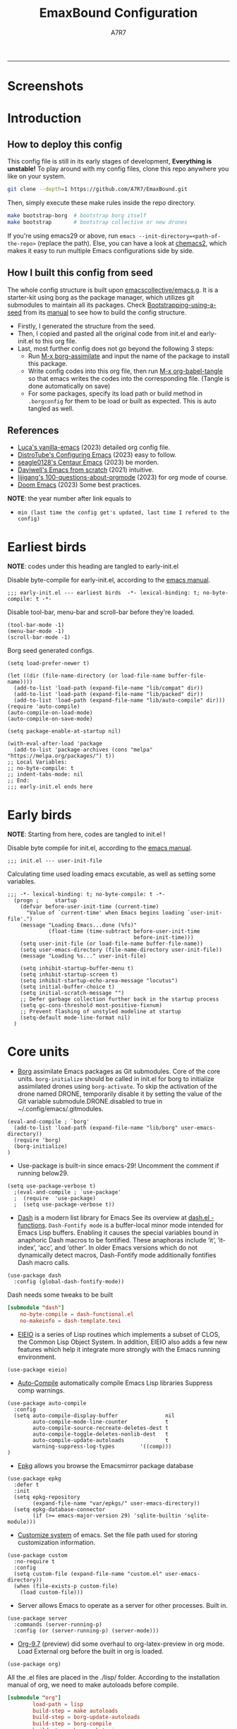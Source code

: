 :DOC-CONFIG:
# Tangle by default to init.el, which is the most common case
#+PROPERTY: header-args:elisp :tangle init.el :language elisp
#+PROPERTY: header-args:emacs-lisp :tangle init.el :language elisp
#+PROPERTY: header-args:toml :tangle .borgconfig :language toml
#+PROPERTY: header-args:mkdirp yes :comments no
#+STARTUP: fold
#+OPTIONS: toc:2
#+auto_tangle: t
:END:

#+TITLE: EmaxBound Configuration
#+AUTHOR: A7R7

#+HTML:<img alt="EmaxBound" src="assets/EmacsBound.svg" width="100%"> 
  -----
#+HTML:<a href="https://www.gnu.org/software/emacs/"><img alt="GNU Emacs" src="https://img.shields.io/badge/emacs-29.1-8A2BF2?logo=gnuemacs&logoColor=white"/></a>
#+HTML:<a href="https://github.com/emacscollective/borg"><img alt="Package Manager" src="https://img.shields.io/badge/package_manager-borg-green"/></a>
#+HTML:<a href="https://en.wikipedia.org/wiki/Linux"><img alt="Linux" src="https://img.shields.io/badge/linux-FCC624?logo=linux&logoColor=black"/></a>

* Screenshots
#+HTML:<img alt="Dashboard" src="assets/dashboard.png" width="100%">
#+HTML:<img alt="Org Mode" src="assets/org_mode.png" width="80%">
* Introduction
** How to deploy this config

This config file is still in its early stages of development, *Everything is unstable!*
To play around with my config files, clone this repo anywhere you like on your system.
#+begin_src bash
git clone --depth=1 https://github.com/A7R7/EmaxBound.git
#+end_src

Then, simply execute these make rules inside the repo directory.
#+begin_src bash
make bootstrap-borg  # bootstrap borg itself
make bootstrap       # bootstrap collective or new drones
#+end_src

If you're using emacs29 or above, run ~emacs --init-directory=<path-of-the-repo>~ (replace the path).
Else, you can have a look at [[https://github.com/plexus/chemacs2][chemacs2]], which makes it easy to run multiple Emacs configurations side by side.

** How I built this config from seed

The whole config structure is built upon [[https://github.com/emacscollective/emacs.g][emacscollective/emacs.g]].
It is a starter-kit using borg as the package manager, which utilizes git submodules to maintain all its packages.
Check [[https://emacsmirror.net/manual/borg/Bootstrapping-using-a-seed.html][Bootstrapping-using-a-seed]] from its [[https://emacsmirror.net/manual/borg/][manual]] to see how to build the config structure.

- Firstly, I generated the structure from the seed.
- Then, I copied and pasted all the original code from init.el and early-init.el to this org file.
- Last, most further config does not go beyond the following 3 steps:
  + Run [[elisp: borg-assimilate][M-x borg-assimilate]] and input the name of the package to install this package.
  + Write config codes into this org file, then run [[elisp:org-babel-tangle][M-x org-babel-tangle]] so that emacs writes the codes into the corresponding file. (Tangle is done automatically on save)
  + For some packages, specify its load path or build method in ~.borgconfig~ for them to be load or built as expected. This is auto tangled as well.

** References
-  [[https://github.com/lccambiaghi/vanilla-emacs][Luca's vanilla-emacs]] (2023) detailed org config file.
-  [[https://gitlab.com/dwt1/configuring-emacs][DistroTube's Configuring Emacs]] (2023) easy to follow.
-  [[https://github.com/seagle0128/.emacs.d][seagle0128's Centaur Emacs]] (2023) be morden.
-  [[https://github.com/daviwil/emacs-from-scratch][Daviwell's Emacs from scratch]] (2021) intuitive.
-  [[https://github.com/lijigang/100-questions-about-orgmode][lijigang's 100-questions-about-orgmode]] (2023) for org mode of course.
-  [[https://github.com/doomemacs/doomemacs][Doom Emacs]] (2023) Some best practices.
*NOTE*: the year number after link equals to
- =min (last time the config get's updated, last time I refered to the config)=
  
* Earliest birds

*NOTE*: codes under this heading are tangled to early-init.el

Disable byte-compile for early-init.el, according to the [[https://www.gnu.org/software/emacs/manual/html_node/emacs/Init-File.html][emacs manual]].
#+begin_src elisp :tangle early-init.el
;;; early-init.el --- earliest birds  -*- lexical-binding: t; no-byte-compile: t -*-
#+end_src

Disable tool-bar, menu-bar and scroll-bar before they're loaded.
#+begin_src elisp :tangle early-init.el
(tool-bar-mode -1)
(menu-bar-mode -1)
(scroll-bar-mode -1)
#+end_src

Borg seed generated configs.
#+begin_src elisp :tangle early-init.el
(setq load-prefer-newer t)

(let ((dir (file-name-directory (or load-file-name buffer-file-name))))
  (add-to-list 'load-path (expand-file-name "lib/compat" dir))
  (add-to-list 'load-path (expand-file-name "lib/packed" dir))
  (add-to-list 'load-path (expand-file-name "lib/auto-compile" dir)))
(require 'auto-compile)
(auto-compile-on-load-mode)
(auto-compile-on-save-mode)

(setq package-enable-at-startup nil)

(with-eval-after-load 'package
  (add-to-list 'package-archives (cons "melpa" "https://melpa.org/packages/") t))
;; Local Variables:
;; no-byte-compile: t
;; indent-tabs-mode: nil
;; End:
;;; early-init.el ends here
#+end_src

* Early birds

*NOTE*: Starting from here, codes are tangled to init.el !

Disable byte compile for init.el, according to the [[https://www.gnu.org/software/emacs/manual/html_node/emacs/Init-File.html][emacs manual]].
#+begin_src elisp
;;; init.el --- user-init-file
#+end_src

Calculating time used loading emacs excutable, as well as setting some variables.
#+begin_src elisp
;;; -*- lexical-binding: t; no-byte-compile: t -*-
  (progn ;     startup
    (defvar before-user-init-time (current-time)
      "Value of `current-time' when Emacs begins loading `user-init-file'.")
    (message "Loading Emacs...done (%fs)"
             (float-time (time-subtract before-user-init-time
                                        before-init-time)))
    (setq user-init-file (or load-file-name buffer-file-name))
    (setq user-emacs-directory (file-name-directory user-init-file))
    (message "Loading %s..." user-init-file)

    (setq inhibit-startup-buffer-menu t)
    (setq inhibit-startup-screen t)
    (setq inhibit-startup-echo-area-message "locutus")
    (setq initial-buffer-choice t)
    (setq initial-scratch-message "")
    ;; Defer garbage collection further back in the startup process
    (setq gc-cons-threshold most-positive-fixnum)
    ;; Prevent flashing of unstyled modeline at startup
    (setq-default mode-line-format nil)
  )
#+end_src

* Core units

 * [[https://github.com/emacscollective/borg][Borg]] assimilate Emacs packages as Git submodules. Core of the core units.
   =borg-initialize= should be called in init.el for borg to initialize assimilated drones using =borg-activate=.
    To skip the activation of the drone named DRONE, temporarily disable it by setting the value of the Git variable submodule.DRONE.disabled to true in ~/.config/emacs/.gitmodules.

#+begin_src elisp
(eval-and-compile ; `borg'
  (add-to-list 'load-path (expand-file-name "lib/borg" user-emacs-directory))
  (require 'borg)
  (borg-initialize)
)
#+end_src

 * Use-package is built-in since emacs-29! Uncomment the comment if running below29.
#+begin_src elisp
(setq use-package-verbose t)
  ;(eval-and-compile ; `use-package'
  ;  (require  'use-package)
  ;  (setq use-package-verbose t))
#+end_src

 * [[https://github.com/magnars/dash.el][Dash]] is a modern list library for Emacs See its overview at [[https://github.com/magnars/dash.el#functions][dash.el - functions]].
    =Dash-Fontify mode= is a buffer-local minor mode intended for Emacs Lisp buffers.  Enabling it causes the special variables bound in anaphoric Dash macros to be fontified.  These anaphoras include ‘it’, ‘it-index’, ‘acc’, and ‘other’.  In older Emacs versions which do not dynamically detect macros, Dash-Fontify mode additionally fontifies Dash macro calls.

#+begin_src elisp
(use-package dash
  :config (global-dash-fontify-mode))
#+end_src

Dash needs some tweaks to be built
#+begin_src toml
[submodule "dash"]
	no-byte-compile = dash-functional.el
	no-makeinfo = dash-template.texi
#+end_src

 * [[https://www.gnu.org/software/emacs][EIEIO]] is a series of Lisp routines which implements a subset of CLOS, the Common Lisp Object System. In addition, EIEIO also adds a few new features which help it integrate more strongly with the Emacs running environment.
#+begin_src elisp
(use-package eieio)
#+end_src

 * [[https://github.com/emacscollective/auto-compile][Auto-Compile]] automatically compile Emacs Lisp libraries
   Suppress comp warnings.
#+begin_src elisp
  (use-package auto-compile
    :config
    (setq auto-compile-display-buffer               nil
          auto-compile-mode-line-counter            t
          auto-compile-source-recreate-deletes-dest t
          auto-compile-toggle-deletes-nonlib-dest   t
          auto-compile-update-autoloads             t 
          warning-suppress-log-types        '((comp)))
  )
#+end_src

 * [[https://github.com/emacscollective/epkg][Epkg]] allows you browse the Emacsmirror package database
#+begin_src elisp
(use-package epkg
  :defer t
  :init
  (setq epkg-repository
        (expand-file-name "var/epkgs/" user-emacs-directory))
  (setq epkg-database-connector
        (if (>= emacs-major-version 29) 'sqlite-builtin 'sqlite-module)))
#+end_src

 * [[https://www.emacswiki.org/emacs/CustomizingAndSaving#Customize][Customize system]] of emacs. Set the file path used for storing customization information.
#+begin_src elisp
(use-package custom
  :no-require t
  :config
  (setq custom-file (expand-file-name "custom.el" user-emacs-directory))
  (when (file-exists-p custom-file)
    (load custom-file)))
#+end_src

 * Server allows Emacs to operate as a server for other processes. Built in.
#+begin_src elisp
(use-package server
  :commands (server-running-p)
  :config (or (server-running-p) (server-mode)))
#+end_src

 * [[https://git.tecosaur.net/tec/org-mode][Org-9.7]] (preview) did some overhaul to org-latex-preview in org mode. Load External org before the built in org is loaded.
#+begin_src elisp
  (use-package org)
#+end_src

All the .el files are placed in the ./lisp/ folder.
According to the installation manual of org, we need to make autoloads before compile.
#+begin_src toml 
  [submodule "org"]
          load-path = lisp
          build-step = make autoloads
          build-step = borg-update-autoloads
          build-step = borg-compile
          build-step = borg-maketexi
          build-step = borg-makeinfo
#+end_src

 * End of early birds, calculate load time.
#+begin_src elisp
(progn ;     startup
  (message "Loading early birds...done (%fs)"
           (float-time (time-subtract (current-time) before-user-init-time))))
#+end_src

* Libraries
** S
[[https://github.com/magnars/s.el][S]] is the long lost Emacs string manipulation library.

** F
[[https://github.com/rejeep/f.el][F]] is a modern API for working with files and directories in Emacs.

** Annalist
[[https://github.com/noctuid/annalist.el][annalist.el]] is a library that can be used to record information and later print that information using org-mode headings and tables. It allows defining different types of things that can be recorded (e.g. keybindings, settings, hooks, and advice) and supports custom filtering, sorting, and formatting. annalist is primarily intended for use in other packages like general and evil-collection, but it can also be used directly in a user’s configuration.
** Shrink path
[[https://github.com/zbelial/shrink-path.el][Shrink path]] is a small utility functions that allow for fish-style trunctated directories in eshell and for example modeline.
#+begin_src elisp
(use-package shrink-path :demand t)
#+end_src

** Emacsql
tweaks to buiild emacsql
#+begin_src toml
  [submodule "emacsql"]
	no-byte-compile = emacsql-pg.el
#+end_src

** Sqlite3
#+begin_src toml
[submodule "sqlite3"]
	build-step = make
#+end_src

* Basic Kbd 

We setup keybinding framworks and basic keybindings at this place. Note that not all keybindings are set here. Some package specific keybinding configs are set under where the package is configed
** Evil
*** Evil mode

[[https://github.com/emacs-evil/evil][Evil mode]] that turns you into an evil.

#+begin_src elisp
  (use-package evil
    :init
      (setq evil-want-integration t) ;; t by default
      (setq evil-want-keybinding nil)
      (setq evil-vsplit-window-right t)
      (setq evil-split-window-below t)
      (setq evil-want-C-u-scroll t)

    :config
      (evil-mode 1)
        ;; Use visual line motions even outside of visual-line-mode buffers
      (evil-global-set-key 'motion "j" 'evil-next-visual-line)
      (evil-global-set-key 'motion "k" 'evil-previous-visual-line)
      (evil-set-initial-state 'messages-buffer-mode 'normal)
      (evil-set-initial-state 'dashboard-mode 'normal)
      (evil-set-undo-system 'undo-redo)
      (evil-define-key 'normal 'foo-mode "e" 'baz)
  )
#+end_src

*** Evil collection

[[https://github.com/emacs-evil/evil-collection][Evil-collection]] automatically configures various Emacs modes with Vi-like keybindings.

#+begin_src elisp
  (use-package evil-collection
    ;; :demand t
    :after evil
    :custom (evil-collection-setup-minibuffer t)
    :config
    ;(setq evil-collection-mode-list '(dashboard dired ibuffer))
    (evil-collection-init))

  (use-package evil-tutor
    :demand t)

  (use-package emacs
    :config (setq ring-bell-function #'ignore)
  )
#+end_src

** Meow
#+begin_src elisp
  (use-package meow
  :defer t
  :custom-face
    (meow-cheatsheet-command ((t (:height 180 :inherit fixed-pitch))))
  :config
    (defun meow-setup ()
      (setq meow-cheatsheet-layout meow-cheatsheet-layout-qwerty)
      (meow-motion-overwrite-define-key
       '("j" . meow-next)
       '("k" . meow-prev)
       '("<escape>" . ignore))
      (meow-leader-define-key
       ;; SPC j/k will run the original command in MOTION state.
       '("j" . "H-j") '("k" . "H-k")
       ;; Use SPC (0-9) for digit arguments.
       '("1" . meow-digit-argument) '("2" . meow-digit-argument) '("3" . meow-digit-argument)
       '("4" . meow-digit-argument) '("5" . meow-digit-argument) '("6" . meow-digit-argument)
       '("7" . meow-digit-argument) '("8" . meow-digit-argument) '("9" . meow-digit-argument)
       '("0" . meow-digit-argument) '("/" . meow-keypad-describe-key) '("?" . meow-cheatsheet))
      (meow-normal-define-key
       '("1" . meow-expand-1) '("2" . meow-expand-2) '("3" . meow-expand-3)
       '("4" . meow-expand-4) '("5" . meow-expand-5) '("6" . meow-expand-6)
       '("7" . meow-expand-7) '("8" . meow-expand-8) '("9" . meow-expand-9)
       '("0" . meow-expand-0)
       '("-" . negative-argument) '(";" . meow-reverse)
       '("," . meow-inner-of-thing) '("." . meow-bounds-of-thing)
       '("[" . meow-beginning-of-thing) '("]" . meow-end-of-thing)
       '("a" . meow-append) '("A" . meow-open-below)
       '("b" . meow-back-word) '("B" . meow-back-symbol)
       '("c" . meow-change) '("d" . meow-delete)
       '("D" . meow-backward-delete)
       '("e" . meow-next-word) '("E" . meow-next-symbol)
       '("f" . meow-find)
       '("g" . meow-cancel-selection) '("G" . meow-grab)
       '("h" . meow-left) '("H" . meow-left-expand)
       '("i" . meow-insert) '("I" . meow-open-above)
       '("j" . meow-next) '("J" . meow-next-expand)
       '("k" . meow-prev) '("K" . meow-prev-expand)
       '("l" . meow-right) '("L" . meow-right-expand)
       '("m" . meow-join)
       '("n" . meow-search)
       '("o" . meow-block) '("O" . meow-to-block)
       '("p" . meow-yank)
       '("q" . meow-quit) '("Q" . meow-goto-line)
       '("r" . meow-replace) '("R" . meow-swap-grab)
       '("s" . meow-kill)
       '("t" . meow-till)
       '("u" . meow-undo) '("U" . meow-undo-in-selection)
       '("v" . meow-visit)
       '("w" . meow-mark-word) '("W" . meow-mark-symbol)
       '("x" . meow-line) '("X" . meow-goto-line)
       '("y" . meow-save) '("Y" . meow-sync-grab)
       '("z" . meow-pop-selection)
       '("'" . repeat) '("<escape>" . ignore)))
        (meow-setup)
  )
#+end_src

** General

[[https://github.com/noctuid/general.el][General]] provides a more convenient method for binding keys in emacs
(for both evil and non-evil users).

*Note*: byte compile init.el will lead to function created by general-create-definer failed to work. See [[Header]].
#+begin_src elisp
  ;; Make ESC quit prompts
  (global-set-key (kbd "<escape>") 'keyboard-escape-quit)

  (use-package general
  :after evil
  :config
    ;; (general-evil-setup)
    ;; set up 'SPC' as the global leader key

    (general-evil-setup t)
    (general-create-definer config/leader
      :states '(normal insert visual emacs)
      :keymaps 'override
      :prefix "SPC" ;; set leader
      :global-prefix "M-SPC") ;; access leader in insert mode

    (config/leader
        "DEL"     '(which-key-undo                 :wk "󰕍 Undo key"))

    (config/leader :infix "b"
        ""        '(nil                            :wk "  Buffer ")
        "DEL"     '(which-key-undo                 :wk "󰕍 Undo key")
        "b"       '(switch-to-buffer               :wk " Switch ")
        "d"       '(kill-this-buffer               :wk "󰅖 Delete ")
        "r"       '(revert-buffer                  :wk "󰑓 Reload ")
        "["       '(previous-buffer                :wk " Prev ")
        "]"       '(next-buffer                    :wk " Next ")
    )
    (config/leader
        "{"       '(centaur-tabs-backward-group    :wk " Prev Group")
        "}"       '(centaur-tabs-forward-group     :wk " Next Group")
        "["       '(centaur-tabs-backward          :wk " Prev Buffer ")
        "]"       '(centaur-tabs-forward           :wk " Next Buffer ")
    )

    (config/leader :infix "TAB"
        ""        '(nil                            :wk " 󰓩 Tab ")
        "DEL"     '(which-key-undo                 :wk "󰕍 Undo key")
        "TAB"     '(tab-new                        :wk "󰝜 Tab New ")
        "d"       '(tab-close                      :wk "󰭌 Tab Del ")
        "["       '(tab-previous                   :wk " Prev ")
        "]"       '(tab-next                       :wk " Next ")
    )

    (config/leader :infix "w"
        ""        '(nil                            :wk " 󰓩 Tab ")
        "DEL"     '(which-key-undo                 :wk "󰕍 Undo key")
        "d"       '(delete-window                  :wk "󰅖 Delete  ")
        "v"       '(split-window-vertically        :wk "󰤻 Split   ")
        "s"       '(split-window-horizontally      :wk "󰤼 Split   ")
        "h"       '(evil-window-left               :wk " Focus H ")
        "j"       '(evil-window-down               :wk " Focus J ")
        "k"       '(evil-window-up                 :wk " Focus K ")
        "l"       '(evil-window-right              :wk " Focus L ")
        "\\"      '(split-window-vertically        :wk "󰤻 Split   ")
        "|"       '(split-window-horizontally      :wk "󰤼 Split   ")
    )
    (config/leader :infix "w"
        "\\"      '(split-window-vertically        :wk "󰤻 Split   ")
        "|"       '(split-window-horizontally      :wk "󰤼 Split   ")
    )

    (config/leader :infix "B"
        ""        '(nil                            :wk " 󰏗 Borg      ")
        "DEL"     '(which-key-undo                 :wk "󰕍 Undo key   ")
        "a"       '(borg-assimilate                :wk "󱧕 Assimilate ")
        "A"       '(borg-activate                  :wk " Activate   ")
        "b"       '(borg-build                     :wk "󱇝 Build      ")
        "c"       '(borg-clone                     :wk " Clone      ")
        "r"       '(borg-remove                    :wk "󱧖 Remove     ")
    )

    (config/leader :infix "t"
        ""        '(nil                            :wk " 󰭩 Toggle    ")
        "DEL"     '(which-key-undo                 :wk "󰕍 Undo key   ")
    )

    (config/leader :infix "q"
        ""        '(nil                            :wk " 󰗼 Quit      ")
        "DEL"     '(which-key-undo                 :wk "󰕍 Undo key   ")
        "q"       '(save-buffers-kill-terminal     :wk "󰗼 Quit Emacs ")
    )

    (config/leader :infix "g"
        ""        '(nil                            :wk " 󰊢 Git       ")
        "DEL"     '(which-key-undo                 :wk "󰕍 Undo key   ")
        "g"       '(magit                          :wk " Magit      ")
    )

    (config/leader 
        "e"       '(dirvish-side                   :wk "󰙅 Dirvish-side ")
        "E"       '(dirvish                        :wk " Dirvish      ")
        ;"qe"      '(save-buffers-kill-emacs         :wk "Quit Emacs ")
    )
  )
#+end_src

** Which-key

[[https://github.com/justbur/emacs-which-key][Which-key]] is a minor mode for Emacs that displays the key bindings following your currently entered incomplete command (a prefix) in a popup.
#+begin_src elisp
  (use-package which-key
  :after general
  :init
    (setq
      which-key-sort-order #'which-key-key-order-alpha
      which-key-sort-uppercase-first nil
      which-key-add-column-padding 1
      which-key-max-display-columns nil
      which-key-min-display-lines 6
      which-key-side-window-location 'bottom
      which-key-side-window-slot -10
      which-key-side-window-max-height 0.25
      which-key-idle-delay 0.8
      which-key-idle-secondary-delay 0.01
      which-key-max-description-length 25
      which-key-allow-imprecise-window-fit t
      ;which-key-separator " → "
      which-key-separator " "
      Which-key-show-early-on-C-h t
      which-key-sort-order 'which-key-prefix-then-key-order
    )
    ;(general-define-key
    ;:keymaps 'which-key-mode-map
    ;  "DEL" '(which-key-undo :wk "undo")
    ;)
    (which-key-mode 1)
  )
#+end_src

[[https://github.com/yanghaoxie/which-key-posframe][Which-key-posframe]] use posframe to show which-key popup. 
options for =which-key-posframe-poshandler=:
~posframe-poshandler-[frame/window/point]-[top/bottom/]-[center/left-corner/right-corner]~
#+begin_src elisp
  (use-package which-key-posframe
  :config
    (setq which-key-posframe-poshandler 'posframe-poshandler-frame-bottom-center)
    (which-key-posframe-mode)
  )
#+end_src

** Hydra
** Mouse

* Basic UI

We setup UI for basic emacs widgets at this place. Again, not all UI's are set here. 
Some package specific UI configs are set under where the package is configed.

** Fonts

Defining the various fonts that Emacs will use.
#+begin_src elisp
  (set-face-attribute 'default nil
    ;:font "JetBrainsMono Nerd Font"
    :font "RobotoMono Nerd Font"
    ;:font "Sarasa Term SC Nerd"
    ;:font "Sarasa Gothic SC"
    :height 180
  )
  (set-face-attribute 'variable-pitch nil
    :font "Sarasa Gothic SC"
    :height 180
  )
  (set-face-attribute 'fixed-pitch nil
    :font "Sarasa Fixed SC"
    ;:font "RobotoMono Nerd Font"
    :height 180
  )
  (set-face-attribute 'fixed-pitch-serif t
    :family "Monospace Serif"
    :height 180 
  )
#+end_src

Makes commented text and keywords italics. Working in emacsclient but not emacs.
#+begin_src elisp
  (set-face-attribute 'font-lock-comment-face nil 
    :foreground "LightSteelBlue4" :slant 'italic)
  (set-face-attribute 'font-lock-keyword-face nil :slant 'italic)
#+end_src

links
#+begin_src elisp
  (set-face-attribute 'link nil 
    :foreground "#ffcc66" :underline t :bold nil)
#+end_src

*** Zooming In/Out

You can use the bindings CTRL plus =/- for zooming in/out.  You can also use CTRL plus the mouse wheel for zooming in/out.

#+begin_src elisp
 (use-package emacs
   :init 
     (global-set-key (kbd "C-=")            'text-scale-increase)
     (global-set-key (kbd "C--")            'text-scale-decrease)
     (global-set-key (kbd "<C-wheel-up>")   'text-scale-increase)
     (global-set-key (kbd "<C-wheel-down>") 'text-scale-decrease)
 )
#+end_src

*** Pitch
There're 2 modes that controls pitch, mixed-pitch-mode and fixed-pitch-mode.
Personally I prefer fixed-pitch-mode.
#+begin_src elisp
  (use-package fixed-pitch)
#+end_src

#+begin_src elisp
  (use-package mixed-pitch-mode
  :defer t
  :config
    (setq  mixed-pitch-set-height t)
  )
#+end_src

** Icons
*** All-the-icons

[[https://github.com/domtronn/all-the-icons.el][All-the-icons]] is an icon set that can be used with dashboard, dired, ibuffer and other Emacs programs.

#+begin_src elisp
(use-package all-the-icons
  :ensure t
  :if (display-graphic-p))

;(use-package all-the-icons-dired
;  :hook (dired-mode . (lambda () (all-the-icons-dired-mode t))))
#+end_src

*NOTE*: In order for the icons to work it is very important that you install the Resource Fonts included in this package. Run [[elisp:all-the-icons-install-fonts][M-x all-the-icons-install-fonts]] to install necessary icons.

*** Nerd-icons
[[https://github.com/rainstormstudio/nerd-icons.el][Nerd-icons]] is a library for easily using Nerd Font icons inside Emacs, an alternative to all-the-icons.
Run [[elisp:nerd-icons-install-fonts][M-x nerd-icons-install-fonts]] to install =Symbols Nerd Fonts Mono= for you.
#+begin_src elisp
(use-package nerd-icons
  ;; :custom
  ;; The Nerd Font you want to use in GUI
  ;; "Symbols Nerd Font Mono" is the default and is recommended
  ;; but you can use any other Nerd Font if you want
  ;; (nerd-icons-font-family "Symbols Nerd Font Mono")
)
#+end_src

** Theme
[[https://github.com/hlissner/emacs-doom-themes][Doom-themes]] is a great set of themes with a lot of variety and support for many different Emacs modes. Taking a look at the [[https://github.com/hlissner/emacs-doom-themes/tree/screenshots][screenshots]] might help you decide which one you like best.  You can also run =M-x counsel-load-theme= to choose between them easily.

** Text Arrangement
*** Centering

We have 3 modes that can help centering text in a window. But currently we only use olivetti mode.

**** Olivetti

    [[https://github.com/rnkn/olivetti][Olibetti]] is a simple Emacs minor mode for a nice writing environment.
    Set olivetti-style to both margins and fringes for a fancy "page" look.

    Note that for pages with variable-pitch fonts,
    =olivetti-body-width= should be set smaller for it to look good.
#+begin_src elisp
  (use-package olivetti
  :hook (org-mode . olivetti-mode)
    (Custom-mode . olivetti-mode)
    (help-mode . olivetti-mode)
    (dashboard-mode . olivetti-mode)
    (dashboard-mode . variable-pitch-mode)
    (olivetti-mode . visual-line-mode)
  :custom-face
    (olivetti-fringe ((t (:background "#171B24"))))
  :init 
    (setq-default fill-column 74)
  :config
    ;If nil (the default), use the value of fill-column + 2.
    (setq olivetti-body-width nil
          olivetti-style 'fancy)
    (set-face-attribute 'olivetti-fringe nil :background "#171B24")

    (defun config/adjust-olivetti-body-width ()
      (when (and (boundp 'mixed-pitch-mode) mixed-pitch-mode)
        (setq olivetti-body-width 54)))
    ;(add-hook 'olivetti-mode-hook 'config/adjust-olivetti-body-width)
    (config/leader
      "tc"  '(olivetti-mode     :wk "󰉠 Center")
    )
  )
#+end_src

**** Visual-fill-column

    [[https://github.com/joostkremers/visual-fill-column][visual-fill-column]]  
    
**** Writeroom-mode

*** Spacing 

[[https://github.com/trevorpogue/topspace][Topspace]] recenter line 1 with scrollable upper margin/padding
#+begin_src elisp
  (use-package topspace
  :init (global-topspace-mode)
  )
#+end_src

** Transparency

Set background Transparency, according to [[https://www.emacswiki.org/emacs/TransparentEmacs][this page]].
#+begin_src elisp
  (set-frame-parameter nil 'alpha-background 96)
  (add-to-list 'default-frame-alist '(alpha-background . 96))

  (defun config/transparency (value)
    "Sets the transparency of the frame window. 0=transparent/100=opaque"
    (interactive "nTransparency Value 0 - 100 opaque:")
    (set-frame-parameter nil 'alpha-background value))
#+end_src

** Scroll

This piece of code is taken from https://emacs-china.org/t/topic/25114/5
#+begin_src elisp
(pixel-scroll-precision-mode 1)
(setq pixel-scroll-precision-interpolate-page t)
(defun +pixel-scroll-interpolate-down (&optional lines)
  (interactive)
  (if lines
      (pixel-scroll-precision-interpolate (* -1 lines (pixel-line-height)))
    (pixel-scroll-interpolate-down)))

(defun +pixel-scroll-interpolate-up (&optional lines)
  (interactive)
  (if lines
      (pixel-scroll-precision-interpolate (* lines (pixel-line-height))))
  (pixel-scroll-interpolate-up))

(defalias 'scroll-up-command '+pixel-scroll-interpolate-down)
(defalias 'scroll-down-command '+pixel-scroll-interpolate-up)
#+end_src

** Modeline

[[https://github.com/seagle0128/doom-modeline][Doom-modeline]] is a very attractive and rich (yet still minimal) mode line configuration for Emacs.  The default configuration is quite good but you can check out the [[https://github.com/seagle0128/doom-modeline#customize][configuration options]] for more things you can enable or disable.

#+begin_src elisp
  (use-package doom-modeline
  :init 
    (setq 
      doom-modeline-height 37
      doom-modeline-enable-word-count t)
    (doom-modeline-mode 1)
  :config
    (set-face-attribute 'doom-modeline t
      :inherit 'variable-pitch
    )
  )
#+end_src

*NOTE1*: [[Nerd-icons]] are necessary. Run [[elisp:nerd-icons-install-fonts][M-x nerd-icons-install-fonts]] to install the resource fonts.

*NOTE2:* [[All-the-icons]] hasn't been supported since 4.0.0. If you prefer all-the-icons, please use release 3.4.0, then run [[elisp:all-the-icons-install-fonts][M-x all-the-icons-install-fonts]] to install necessary icons.

*** Diminish
This package implements hiding or abbreviation of the modeline displays (lighters) of minor-modes.  With this package installed, you can add ':diminish' to any use-package block to hide that particular mode in the modeline.
#+begin_src elisp
(use-package diminish)
#+end_src

** Dashboard
Dashboard is an extensible startup screen showing you recent files, bookmarks, agenda items and an Emacs banner.
#+begin_src elisp
  (use-package dashboard
  :init
    (setq initial-buffer-choice 'dashboard-open
          dashboard-image-banner-max-width 1000
          dashboard-set-heading-icons t
          dashboard-center-content t ;; set to 't' for centered content
          dashboard-set-file-icons t
          initial-buffer-choice 
            (lambda () (get-buffer-create "*dashboard*"))
          dashboard-startup-banner ;; use custom image as banner
            (concat user-emacs-directory "assets/EmacsBound.xpm")
          dashboard-items '(
            (recents . 5)
            (agenda . 5 )
            (bookmarks . 3)
            (projects . 3)
            (registers . 3)
          )
    )
  :config
    (dashboard-setup-startup-hook)
  )
#+end_src

** Tabs
#+begin_src elisp
  (use-package centaur-tabs
    :hook
      (emacs-startup . centaur-tabs-mode)
      (dired-mode . centaur-tabs-local-mode)
      (dirvish-directory-view-mode . centaur-tabs-local-mode)
      (dashboard-mode . centaur-tabs-local-mode)
    :init
      (setq centaur-tabs-set-icons t
            centaur-tabs-set-modified-marker t
            centaur-tabs-modified-marker "M"
            centaur-tabs-cycle-scope 'tabs
            centaur-tabs-set-bar 'over
            centaur-tabs-enable-ido-completion nil
      )
      (centaur-tabs-mode t)
    :config
      (centaur-tabs-change-fonts "Sarasa Gothic SC" 160)
      ;; (centaur-tabs-headline-match)
      ;; (centaur-tabs-group-by-projectile-project)

  )
#+end_src

** Line Number
#+begin_src elisp
  (use-package emacs
  :custom-face
    (line-number ((t (:weight normal :slant normal :foreground "LightSteelBlue4" :inherit default))))
    (line-number-current-line ((t (:inherit (hl-line default) :slant normal :foreground "#ffcc66"))))

  :config
    (defun config/toggle-line-number-nil ()      
        (interactive)
        (setq display-line-numbers nil)
    )
    (defun config/toggle-line-number-absolute () 
        (interactive)
        (setq display-line-numbers t)
    )
    (defun config/toggle-line-number-relative () 
        (interactive)
        (setq display-line-numbers 'relative)
    )
    (defun config/toggle-line-number-visual ()   
        (interactive)
        (setq display-line-numbers 'visual)
    )
    (config/leader :infix "tl"
      ""    '(nil                                :wk "  Line Number ")
      "DEL" '(which-key-undo                     :wk "󰕍 Undo key   ")
      "n"   '(config/toggle-line-number-nil      :wk "󰅖 Nil        ")
      "a"   '(config/toggle-line-number-absolute :wk "󰯫 Absolute   ")
      "r"   '(config/toggle-line-number-relative :wk " Relative   ")
      "v"   '(config/toggle-line-number-visual   :wk " Visual     ")
    )
  )
#+end_src

** Scrolling
#+begin_src elisp
  (use-package emacs
  :config
    (setq scroll-conservatively 97)
    (setq scroll-preserve-screen-position 1)
    (setq mouse-wheel-progressive-speed nil)
  )
#+end_src

** Minibuffer
*** Mini-frame

[[https://github.com/muffinmad/emacs-mini-frame][Mini-Frame]], similar to posframe, shows minibuffer in child frame on read-from-minibuffer.
#+begin_src elisp
  (use-package mini-frame
  :config
    (setq mini-frame-detach-on-hide nil)
    ;(setq mini-frame-standalone 't)
    ;(setq mini-frame-resize-min-height 10)
    (setq mini-frame-ignore-commands 
      (append mini-frame-ignore-commands
       '(evil-window-split evil-window-vsplit evil-ex)))
  )
#+end_src
*** Solaire mode

Darken the background of minibuffer using solaire-mode.
#+begin_src elisp
  ;(add-hook 'minibuffer-setup-hook 'solaire-mode)
#+end_src
*** Center text

Use olivetti to center text in minibuffer!
#+begin_src elisp
  (add-hook 'minibuffer-setup-hook
    (defun config/set-minibuffer-margin ()
      (setq olivetti-body-width 140)
      (olivetti-mode)
    )
  )
#+end_src

** Diff
#+begin_src elisp
  (use-package diff-hl
  :custom-face
    (diff-hl-change ((t (:background "#2c5f72" :foreground "#77a8d9"))))
    (diff-hl-delete ((t (:background "#844953" :foreground "#f27983"))))
    (diff-hl-insert ((t (:background "#5E734A" :foreground "#a6cc70"))))
  :config
    (setq diff-hl-draw-borders nil)
    (global-diff-hl-mode)
    (add-hook 'magit-post-refresh-hook 'diff-hl-magit-post-refresh t)
  )
#+end_src

** Posframe
[[https://github.com/tumashu/posframe][Posframe]] can pop up a frame at point, this *posframe* is a child-frame connected to its root window's buffer. 

* Facilities
** Long tail
#+begin_src elisp
(use-package diff-mode
  :defer t
  :config
  (when (>= emacs-major-version 27)
    (set-face-attribute 'diff-refine-changed nil :extend t)
    (set-face-attribute 'diff-refine-removed nil :extend t)
    (set-face-attribute 'diff-refine-added   nil :extend t)))
#+end_src

#+begin_src elisp
(use-package dired
  :defer t
  :config (setq dired-listing-switches "-alh"))
#+end_src

#+begin_src elisp
(use-package eldoc
  :when (version< "25" emacs-version)
  :config (global-eldoc-mode))
#+end_src

#+begin_src elisp
(use-package help
  :defer t
  :config (temp-buffer-resize-mode))
#+end_src

#+begin_src elisp
(progn ;    `isearch'
  (setq isearch-allow-scroll t))
#+end_src

#+begin_src elisp
(use-package lisp-mode
  :config
  (add-hook 'emacs-lisp-mode-hook 'outline-minor-mode)
  (add-hook 'emacs-lisp-mode-hook 'reveal-mode)
  (defun indent-spaces-mode ()
    (setq indent-tabs-mode nil))
  (add-hook 'lisp-interaction-mode-hook 'indent-spaces-mode))
#+end_src

 * [[https://github.com/magit/magit][Magit]] is a VERY powerful git client.
#+begin_src elisp
(use-package magit
  :defer t
  :commands (magit-add-section-hook)
  :config
  (magit-add-section-hook 'magit-status-sections-hook
                          'magit-insert-modules
                          'magit-insert-stashes
                          'append))
#+end_src
    - tweaks to build magit
#+begin_src toml
[submodule "magit"]
	no-byte-compile = lisp/magit-libgit.el
#+end_src
#+begin_src elisp
(use-package man
  :defer t
  :config (setq Man-width 80))
#+end_src

#+begin_src elisp
(use-package paren
  :config (show-paren-mode))
#+end_src

#+begin_src elisp
(use-package prog-mode
  :config (global-prettify-symbols-mode)
  (defun indicate-buffer-boundaries-left ()
    (setq indicate-buffer-boundaries 'left))
  (add-hook 'prog-mode-hook 'indicate-buffer-boundaries-left))
#+end_src

#+begin_src elisp
(use-package recentf
  :demand t
  :config (add-to-list 'recentf-exclude "^/\\(?:ssh\\|su\\|sudo\\)?x?:"))
#+end_src

#+begin_src elisp
(use-package savehist
  :config (savehist-mode))
#+end_src

#+begin_src elisp
(use-package saveplace
  :when (version< "25" emacs-version)
  :config (save-place-mode))
#+end_src

#+begin_src elisp
(use-package simple
  :config (column-number-mode))
#+end_src

#+begin_src elisp
(use-package smerge-mode
  :defer t
  :config
  (when (>= emacs-major-version 27)
    (set-face-attribute 'smerge-refined-removed nil :extend t)
    (set-face-attribute 'smerge-refined-added   nil :extend t)))
#+end_src

#+begin_src elisp
(progn ;    `text-mode'
  (add-hook 'text-mode-hook 'indicate-buffer-boundaries-left))
#+end_src

#+begin_src elisp
(use-package tramp
  :defer t
  :config
  (add-to-list 'tramp-default-proxies-alist '(nil "\\`root\\'" "/ssh:%h:"))
  (add-to-list 'tramp-default-proxies-alist '("localhost" nil nil))
  (add-to-list 'tramp-default-proxies-alist
               (list (regexp-quote (system-name)) nil nil))
  (setq vc-ignore-dir-regexp
        (format "\\(%s\\)\\|\\(%s\\)"
                vc-ignore-dir-regexp
                tramp-file-name-regexp)))
#+end_src

#+begin_src elisp
(use-package tramp-sh
  :defer t
  :config (cl-pushnew 'tramp-own-remote-path tramp-remote-path))
#+end_src

** Dirvish
Dropin replacement for dired.
#+begin_src elisp
  (use-package dirvish
  :init
    (dirvish-override-dired-mode)
  :hook
    (dired-mode . solaire-mode)
  :custom
    (dirvish-quick-access-entries ;`setq' won't work for custom
      '(("h" "~/"                          "Home")
        ("d" "~/Downloads/"                "Downloads")
        ("m" "/mnt/"                       "Drives")
        ("t" "~/.local/share/Trash/files/" "TrashCan"))
    )
  :config
    (dirvish-define-preview exa (file)
    "Use `exa' to generate directory preview."
    :require ("exa") ; tell Dirvish to check if we have the executable
    (when (file-directory-p file) ; we only interest in directories here
        `(shell . ("exa" "-al" "--color=always" "--icons"
                "--group-directories-first" ,file))))

    (add-to-list 'dirvish-preview-dispatchers 'exa)
    ;; (dirvish-peek-mode) ; Preview files in minibuffer
    ;; (dirvish-side-follow-mode) ; similar to `treemacs-follow-mode'
    (setq dirvish-path-separators (list "  " "  " "  "))
    (setq dirvish-mode-line-format
            '(:left (sort symlink) :right (omit yank index)))
    (setq dirvish-attributes
            '(all-the-icons file-time file-size collapse subtree-state vc-state git-msg))
    (setq delete-by-moving-to-trash t)
    (setq dired-listing-switches
            "-l --almost-all --human-readable --group-directories-first --no-group")
    (nmap dirvish-mode-map
        "TAB"    '(dirvish-subtree-toggle    :wk "Subtre-toggle")
        "q"      '(dirvish-quit              :wk "Quit")
        "h"      '(dired-up-directory        :wk "Up-dir")
        "l"      '(dired-find-file           :wk "Open/Toggle")
        "a"      '(dirvish-quick-access      :wk "Access")
        "f"      '(dirvish-file-info-menu    :wk "File Info Menu")
        "y"      '(dirvish-yank-menu         :wk "Yank Menu")
        "N"      '(dirvish-narrow            :wk "Narrow")
        ;         `dired-view-file'
        "v"      '(dirvish-vc-menu           :wk "View-file") 
        ;         `dired-sort-toggle-or-edit'
        "s"      '(dirvish-quicksort         :wk "Quick-sort")

        "M-f"    '(dirvish-history-go-forward  :wk "History-forward")
        "M-b"    '(dirvish-history-go-backward :wk "History-back")
        "M-l"    '(dirvish-ls-switches-menu    :wk "ls Switch Menu")
        "M-m"    '(dirvish-mark-menu           :wk "Mark Menu")
        "M-t"    '(dirvish-layout-toggle       :wk "Layout-toggle")
        "M-s"    '(dirvish-setup-menu          :wk "Setup-Menu")
        "M-e"    '(dirvish-emerge-menu         :wk "Emerge-Menu")
        "M-j"    '(dirvish-fd-jump             :wk "fd-jump")
    )
  )
#+end_src

#+begin_src elisp
  (use-package diredfl
    :hook
    ((dired-mode . diredfl-mode)
     ;; highlight parent and directory preview as well
     (dirvish-directory-view-mode . diredfl-mode))
    :config
    (set-face-attribute 'diredfl-dir-name nil :bold t)
  )
#+end_src

Tweaks to build dirvish. Load dirvish and its extensions.
#+begin_src toml
[submodule "dirvish"]
	load-path = .
	load-path = extensions
#+end_src

** Helpful
[[https://github.com/Wilfred/helpful][Helpful]] adds a lot of very helpful information to Emacs' =describe-= command buffers.
For example, if you use =describe-function=, you will not only get the documentation about the function,
you will also see the source code of the function and where it gets used in other places in the Emacs configuration.
It is very useful for figuring out how things work in Emacs.

#+begin_src elisp
  (use-package helpful
  :bind
     ([remap describe-key]      . helpful-key)
     ([remap describe-command]  . helpful-command)
     ([remap describe-variable] . helpful-variable)
     ([remap describe-function] . helpful-callable)
  )
#+end_src

** Marginalia
#+begin_src elisp
  (use-package marginalia
  :general
    (:keymaps 'minibuffer-local-map
     "M-A" 'marginalia-cycle)
  :custom
    (marginalia-max-relative-age 0)
    (marginalia-align 'right)
  :init
    (marginalia-mode)
  )
#+end_src

** Vertico

[[https://github.com/minad/vertico#extensions][Vertico]] provides a performant and minimalistic vertical completion UI based on the default completion system. 

#+begin_src elisp
  (use-package vertico
    :init
    (setq completion-styles '(orderless))
    (setq orderless-component-separator #'orderless-escapable-split-on-space)
    (setq orderless-matching-styles
        '(orderless-initialism orderless-prefixes orderless-regexp))
    ;; Different scroll margin
    ;(setq vertico-scroll-margin 1)
    ;; Show more candidates
    ;(setq vertico-count 20)
    ;; Grow and shrink the Vertico minibuffer
    ;(setq vertico-resize nil)
    ;; Optionally enable cycling for `vertico-next' and `vertico-previous'.
    (setq vertico-cycle t)
    ;; use Vertico as an in-buffer completion UI
    (setq completion-in-region-function 'consult-completion-in-region)
    (vertico-mode 1)
  )
#+end_src
tweaks to build vertico
#+begin_src toml
[submodule "vertico"]
	load-path = .
	load-path = extensions
#+end_src
**** Vertico-directory

#+begin_src elisp
(use-package vertico-directory
  :after vertico
  ;; More convenient directory navigation commands
  :bind (:map vertico-map
              ("RET" . vertico-directory-enter)
              ("DEL" . vertico-directory-delete-char)
              ("M-DEL" . vertico-directory-delete-word))
  ;; Tidy shadowed file names
  :hook (rfn-eshadow-update-overlay . vertico-directory-tidy))
#+end_src
**** Vertico-multiform

Vertico-multiform configures Vertico modes per command or completion category.

#+begin_src elisp
  (use-package vertico-multiform
    :after vertico
    :config (vertico-multiform-mode)
  )
#+end_src

**** Vertico-posframe

[[https://github.com/tumashu/vertico-posframe][Vertico-posframe]] is an vertico extension, which lets vertico use posframe to show its candidate menu.

#+begin_src elisp
  (use-package vertico-posframe
  :disabled
  :after vertico-multiform
  :init 
    (setq vertico-multiform-commands
         '((consult-line posframe
              (vertico-posframe-poshandler . posframe-poshandler-frame-top-center)
              ;(vertico-posframe-fallback-mode . vertico-buffer-mode)
              (vertico-posframe-width . 50))
           (execute-extended-command
              (vertico-posframe-poshandler . posframe-poshandler-frame-top-center)
              (vertico-posframe-fallback-mode . vertico-buffer-mode))
           (t posframe)
          )
    )
    (setq vertico-count 20
          vertico-posframe-border-width 3
          vertico-posframe-width 140
          vertico-resize nil)

    ;(vertico-multiform-mode 1)
    ;(vertico-posframe-mode 1)
  )
#+end_src

**** Savehist

#+begin_src elisp
  ;; Persist history over Emacs restarts. Vertico sorts by history position.
    (use-package savehist
        :init
        (savehist-mode))
#+end_src

#+begin_src elisp
  ;; A few more useful configurations...
    (use-package emacs
        :init
        ;; Add prompt indicator to `completing-read-multiple'.
        ;; We display [CRM<separator>], e.g., [CRM,] if the separator is a comma.
        (defun crm-indicator (args)
        (cons (format "[CRM%s] %s"
                        (replace-regexp-in-string
                        "\\`\\[.*?]\\*\\|\\[.*?]\\*\\'" ""
                        crm-separator)
                        (car args))
                (cdr args)))
        (advice-add #'completing-read-multiple :filter-args #'crm-indicator)

        ;; Do not allow the cursor in the minibuffer prompt
        (setq minibuffer-prompt-properties
            '(read-only t cursor-intangible t face minibuffer-prompt))
        (add-hook 'minibuffer-setup-hook #'cursor-intangible-mode)

        ;; Emacs 28: Hide commands in M-x which do not work in the current mode.
        ;; Vertico commands are hidden in normal buffers.
        ;; (setq read-extended-command-predicate
        ;;       #'command-completion-default-include-p)
        ;; Enable recursive minibuffers
        (setq enable-recursive-minibuffers t))
#+end_src

** Consult

[[https://github.com/minad/consult][Consult]] provides search and navigation commands based on the Emacs completion function completing-read.

#+begin_src elisp
(use-package consult
  ;; Replace bindings. Lazily loaded due by `use-package'.
  :bind (;; C-c bindings in `mode-specific-map'
         ("C-c M-x" . consult-mode-command)
         ("C-c h" . consult-history)
         ("C-c k" . consult-kmacro)
         ("C-c m" . consult-man)
         ("C-c i" . consult-info)
         ([remap Info-search] . consult-info)
         ;; C-x bindings in `ctl-x-map'
         ("C-x M-:" . consult-complex-command)     ;; orig. repeat-complex-command
         ("C-x b" . consult-buffer)                ;; orig. switch-to-buffer
         ("C-x 4 b" . consult-buffer-other-window) ;; orig. switch-to-buffer-other-window
         ("C-x 5 b" . consult-buffer-other-frame)  ;; orig. switch-to-buffer-other-frame
         ("C-x r b" . consult-bookmark)            ;; orig. bookmark-jump
         ("C-x p b" . consult-project-buffer)      ;; orig. project-switch-to-buffer
         ;; Custom M-# bindings for fast register access
         ("M-#" . consult-register-load)
         ("M-'" . consult-register-store)          ;; orig. abbrev-prefix-mark (unrelated)
         ("C-M-#" . consult-register)
         ;; Other custom bindings
         ("M-y" . consult-yank-pop)                ;; orig. yank-pop
         ;; M-g bindings in `goto-map'
         ("M-g e" . consult-compile-error)
         ("M-g f" . consult-flymake)               ;; Alternative: consult-flycheck
         ("M-g g" . consult-goto-line)             ;; orig. goto-line
         ("M-g M-g" . consult-goto-line)           ;; orig. goto-line
         ("M-g o" . consult-outline)               ;; Alternative: consult-org-heading
         ("M-g m" . consult-mark)
         ("M-g k" . consult-global-mark)
         ("M-g i" . consult-imenu)
         ("M-g I" . consult-imenu-multi)
         ;; M-s bindings in `search-map'
         ("M-s d" . consult-find)
         ("M-s D" . consult-locate)
         ("M-s g" . consult-grep)
         ("M-s G" . consult-git-grep)
         ("M-s r" . consult-ripgrep)
         ("M-s l" . consult-line)
         ("M-s L" . consult-line-multi)
         ("M-s k" . consult-keep-lines)
         ("M-s u" . consult-focus-lines)
         ;; Isearch integration
         ("M-s e" . consult-isearch-history)
         :map isearch-mode-map
         ("M-e" . consult-isearch-history)         ;; orig. isearch-edit-string
         ("M-s e" . consult-isearch-history)       ;; orig. isearch-edit-string
         ("M-s l" . consult-line)                  ;; needed by consult-line to detect isearch
         ("M-s L" . consult-line-multi)            ;; needed by consult-line to detect isearch
         ;; Minibuffer history
         :map minibuffer-local-map
         ("M-s" . consult-history)                 ;; orig. next-matching-history-element
         ("M-r" . consult-history))                ;; orig. previous-matching-history-element

  ;; Enable automatic preview at point in the *Completions* buffer. This is
  ;; relevant when you use the default completion UI.
  :hook (completion-list-mode . consult-preview-at-point-mode)

  ;; The :init configuration is always executed (Not lazy)
  :init

  ;; Optionally configure the register formatting. This improves the register
  ;; preview for `consult-register', `consult-register-load',
  ;; `consult-register-store' and the Emacs built-ins.
  (setq register-preview-delay 0.5
        register-preview-function #'consult-register-format)

  ;; Optionally tweak the register preview window.
  ;; This adds thin lines, sorting and hides the mode line of the window.
  (advice-add #'register-preview :override #'consult-register-window)

  ;; Use Consult to select xref locations with preview
  (setq xref-show-xrefs-function #'consult-xref
        xref-show-definitions-function #'consult-xref)

  ;; Configure other variables and modes in the :config section,
  ;; after lazily loading the package.
  :config

  ;; Optionally configure preview. The default value
  ;; is 'any, such that any key triggers the preview.
  ;; (setq consult-preview-key 'any)
  ;; (setq consult-preview-key "M-.")
  ;; (setq consult-preview-key '("S-<down>" "S-<up>"))
  ;; For some commands and buffer sources it is useful to configure the
  ;; :preview-key on a per-command basis using the `consult-customize' macro.
  (consult-customize
   consult-theme :preview-key '(:debounce 0.2 any)
   consult-ripgrep consult-git-grep consult-grep
   consult-bookmark consult-recent-file consult-xref
   consult--source-bookmark consult--source-file-register
   consult--source-recent-file consult--source-project-recent-file
   ;; :preview-key "M-."
   :preview-key '(:debounce 0.4 any))

  ;; Optionally configure the narrowing key.
  ;; Both < and C-+ work reasonably well.
  (setq consult-narrow-key "<") ;; "C-+"

  ;; Optionally make narrowing help available in the minibuffer.
  ;; You may want to use `embark-prefix-help-command' or which-key instead.
  ;; (define-key consult-narrow-map (vconcat consult-narrow-key "?") #'consult-narrow-help)

  ;; By default `consult-project-function' uses `project-root' from project.el.
  ;; Optionally configure a different project root function.
  ;;;; 1. project.el (the default)
  ;; (setq consult-project-function #'consult--default-project--function)
  ;;;; 2. vc.el (vc-root-dir)
  ;; (setq consult-project-function (lambda (_) (vc-root-dir)))
  ;;;; 3. locate-dominating-file
  ;; (setq consult-project-function (lambda (_) (locate-dominating-file "." ".git")))
  ;;;; 4. projectile.el (projectile-project-root)
  ;; (autoload 'projectile-project-root "projectile")
  ;; (setq consult-project-function (lambda (_) (projectile-project-root)))
  ;;;; 5. No project support
  ;; (setq consult-project-function nil)
)
#+end_src

** Blink search 

[[https://github.com/manateelazycat/blink-search][Blink-search]] is the fastest multi-source search framework for Emacs.

#+begin_src elisp
  (use-package blink-search
  :config
    (setq blink-search-enable-posframe t)
  )
#+end_src

** Color-rg
[[https://github.com/manateelazycat/color-rg][Color-rg]] is a search and refactoring tool based on ripgrep.
#+begin_src elisp
  (use-package color-rg
  :config
    (general-def isearch-mode-map
      "M-s M-s" 'isearch-toggle-color-rg
    )
  )
#+end_src
** Popweb 

* Coding
** YASnippet

[[https://github.com/joaotavora/yasnippet][YASnippet]] is a template system for Emacs. It allows you to type an abbreviation and automatically expand it into function templates.
#+begin_src elisp
(use-package yasnippet
  :init
  (yas-global-mode 1)
)
#+end_src

** AAS

[[https://github.com/ymarco/auto-activating-snippets][AAS (Auto Activating Snippets)]] implements an engine for auto-expanding snippets. It is done by tracking your inputted chars along a tree until you complete a registered key sequence.
#+begin_src elisp
(use-package aas
  :hook (LaTeX-mode . aas-activate-for-major-mode)
  :hook (org-mode . aas-activate-for-major-mode)
  :config
  (aas-set-snippets 'text-mode
    ;; expand unconditionally
    ";o-" "ō"
    ";i-" "ī"
    ";a-" "ā"
    ";u-" "ū"
    ";e-" "ē")
  (aas-set-snippets 'latex-mode
    ;; set condition!
    :cond #'texmathp ; expand only while in math
    "supp" "\\supp"
    "On" "O(n)"
    "O1" "O(1)"
    "Olog" "O(\\log n)"
    "Olon" "O(n \\log n)"
    ;; Use YAS/Tempel snippets with ease!
    "amin" '(yas "\\argmin_{$1}") ; YASnippet snippet shorthand form
    "amax" '(tempel "\\argmax_{" p "}") ; Tempel snippet shorthand form
    ;; bind to functions!
    ";ig" #'insert-register
    ";call-sin"
    (lambda (angle) ; Get as fancy as you like
      (interactive "sAngle: ")
      (insert (format "%s" (sin (string-to-number angle))))))
  ;; disable snippets by redefining them with a nil expansion
  (aas-set-snippets 'latex-mode
    "supp" nil))
#+end_src

** LSP-bridge

[[https://github.com/manateelazycat/lsp-bridge][lsp-bridge]] builds a high-speed cache between Emacs and the LSP server.
#+begin_src elisp
  (use-package lsp-bridge
  :init
    (global-lsp-bridge-mode)
  :config
    ;(set-face-attributes 'lsp-bridge-alive-mode-line nil
    ;  :inherit 'variable-pitch
    ;)
  )
#+end_src
tweaks to build lsp-bridge
#+begin_src toml
[submodule "lsp-bridge"]
  load-path = .
  load-path = acm
  load-path = core
#+end_src

** Fingertip

fingertip.el is a plugin that provides grammatical edit base on treesit
#+begin_src elisp
  (use-package fingertip
  :config
    (dolist (hook (list
                'c-mode-common-hook 'c-mode-hook 'c++-mode-hook
                'c-ts-mode-hook 'c++-ts-mode-hook
                'cmake-ts-mode-hook
                'java-mode-hook
                'haskell-mode-hook
                'emacs-lisp-mode-hook 'lisp-interaction-mode-hook 'lisp-mode-hook
                'maxima-mode-hook
                'ielm-mode-hook
                'bash-ts-mode-hook 'sh-mode-hook
                'makefile-gmake-mode-hook
                'php-mode-hook
                'python-mode-hook 'python-ts-mode-hook
                'js-mode-hook
                'go-mode-hook
                'qml-mode-hook
                'jade-mode-hook
                'css-mode-hook 'css-ts-mode-hook
                'ruby-mode-hook
                'coffee-mode-hook
                'rust-mode-hook 'rust-ts-mode-hook
                'qmake-mode-hook
                'lua-mode-hook
                'swift-mode-hook
                'web-mode-hook
                'markdown-mode-hook
                'llvm-mode-hook
                'conf-toml-mode-hook 'toml-ts-mode-hook
                'nim-mode-hook
                'typescript-mode-hook 'typescript-ts-mode-hook
                'js-ts-mode-hook 'json-ts-mode-hook
                ))
    (add-hook hook #'(lambda () (fingertip-mode 1))))
    (general-def 
      :keymaps 'fingertip-mode-map
        "(" 'fingertip-open-round
        "[" 'fingertip-open-bracket
        "{" 'fingertip-open-curly
        ")" 'fingertip-close-round
        "]" 'fingertip-close-bracket
        "}" 'fingertip-close-curly
        "=" 'fingertip-equal

        "%" 'fingertip-match-paren
        "\"" 'fingertip-double-quote
        "'" 'fingertip-single-quote

        "SPC" 'fingertip-space
        "RET" 'fingertip-newline

        "M-o" 'fingertip-backward-delete
        "C-d" 'fingertip-forward-delete
        "C-k" 'fingertip-kill

        "M-\"" 'fingertip-wrap-double-quote
        "M-'" 'fingertip-wrap-single-quote
        "M-[" 'fingertip-wrap-bracket
        "M-{" 'fingertip-wrap-curly
        "M-(" 'fingertip-wrap-round
        "M-)" 'fingertip-unwrap

        "M-p" 'fingertip-jump-right
        "M-n" 'fingertip-jump-left
        "M-:" 'fingertip-jump-out-pair-and-newline

        "C-j" 'fingertip-jump-up
    )
  )

#+end_src

** Copilot
https://github.com/zerolfx/copilot.el

* Languages
** elisp
- buttercup
- elisp-def
- elisp-demos
- [[highlight-quoted]]
- macrostep
- oversee
** LaTeX
*** AUCTeX
#+begin_src elisp
  (use-package lsp-bridge
  :config
    (setq lsp-bridge-tex-lsp-server "digestif")
  )
#+end_src
#+begin_src elisp
(use-package auctex)
#+end_src
AucTex needs some tweaks to be built.
#+begin_src toml :tangle .borgconfig
[submodule "auctex"]
	load-path = .
	build-step = ./autogen.sh
	build-step = ./configure
	build-step = make
	build-step = make doc
	build-step = borg-maketexi
	build-step = borg-makeinfo
	build-step = borg-update-autoloads
#+end_src
*** CDTeX

*** LAAS
[[https://github.com/tecosaur/LaTeX-auto-activating-snippets][LASS (LaTeX Auto Activating Snippets)]] is a chunky set of LaTeX snippets for the auto-activating-snippets engine.

#+begin_src elisp
(use-package laas
  :hook (LaTeX-mode . laas-mode))
#+end_src

* Org
** Kbd
*** Evil-org
#+begin_src elisp
  (use-package evil-org
  :after org
  :hook (org-mode . evil-org-mode)
  )
#+end_src

** UI
*** Fonts

Change the font size of different org-levels.
#+begin_src elisp
  (use-package org
  :custom-face
    (org-latex-and-related ((t (:foreground "LightSteelBlue4" :weight bold))))
    (org-meta-line ((t (:foreground "LightSteelBlue4"))))
    (org-special-keyword ((t (:foreground "LightSteelBlue4"))))
    (org-tag ((t (:foreground "LightSteelBlue4" :weight normal))))
  :hook (org-mode . mixed-pitch-mode)
  :config
    (set-face-attribute 'org-level-1 nil 
        :family "Sarasa Gothic SC" :height 1.8 )
    (set-face-attribute 'org-level-2 nil 
        :family "Sarasa Gothic SC" :height 1.6 )
    (set-face-attribute 'org-level-3 nil 
        :family "Sarasa Gothic SC" :height 1.4 )
    (set-face-attribute 'org-level-4 nil 
        :family "Sarasa Gothic SC" :height 1.3 )
    (set-face-attribute 'org-level-5 nil 
        :family "Sarasa Gothic SC" :height 1.2 )
    (set-face-attribute 'org-level-6 nil 
        :family "Sarasa Gothic SC" :height 1.1 )
    (set-face-attribute 'org-document-title nil 
        :family "Sarasa Gothic SC" :height 2.5 :bold t)
    (set-face-attribute 'org-document-info nil 
        :family "Sarasa Gothic SC" :height 1.8 :bold t)
    (set-face-attribute 'org-document-info-keyword nil 
      :foreground "LightSteelBlue4" :inherit 'org-document-info)
    (set-face-attribute 'org-block t 
      :extend t :inherit 'fixed-pitch)
  )
#+end_src

*** Bullets

[[https://github.com/minad/org-modern][Org-modern]] implements a modern style for Org buffers using font locking and text properties. The package styles =headlines=, =keywords=, =tables= and =source blocks=. 

#+begin_src elisp
  (use-package org-modern
  :hook (org-mode . org-modern-mode)
  :config
     (setq org-modern-keyword
       (quote (("author" . "⛾")
               ("title" . "❖")
               ("subtitle" . "§")
               ("html" . "󰲋 ")
               (t . t)))) 
     (setq org-modern-star
          ;'("◉" "○" "◈" "◇" "✳")
          '("⚀" "⚁" "⚂" "⚃" "⚄" "⚅")
          ;'("☰" "☱" "☲" "☳" "☴" "☵" "☶" "☷")
     )
     (setq org-modern-list ;; for '+' '-' '*' respectively
         '((43 . "⯌") (45 . "⮚") (42 . "⊛"))
     )
     (setq org-modern-block-fringe nil)
     (setq org-modern-todo nil)
     (setq org-modern-block-name '("⇲ " . "⇱ "))
     (set-face-attribute 'org-modern-block-name nil
        :inherit 'variable-pitch)
     (setq org-modern-table nil)
  )
#+end_src

[[https://github.com/integral-dw/org-superstar-mode][Org-superstar]] replaces the asterisk before every org-level with ascii symbols.
Disabled because org-morden is a drop-in replacement.

#+begin_src elisp
  (use-package org-superstar
  :defer t
  ;:hook (org-mode . org-superstar-mode)
  :init
    (setq
      ;;org-superstar-headline-bullets-list '("󰇊" "󰇋" "󰇌" "󰇍" "󰇎" "󰇏")
      org-superstar-special-todo-items t
      ;;org-ellipsis "  "
    )
  )
#+end_src

*** Indent lines
[[https://github.com/tonyaldon/org-bars][Org-bars-mode]] is a minor mode for org-mode.
It adds bars to the virtual indentation provided by the built-in package org-indent.
Have drawbacks when using mixed-pitch-mode.

#+begin_src elisp
  (use-package org-bars
  :defer t
  :commands 'org-bars-mode
  ;:hook (org-mode . org-bars-mode)
  :custom-face
    (org-visual-indent-blank-pipe-face ((t (:background "#1f2430" :foreground "#1f2430" :height 0.1 :width extra-expanded))))
    (org-visual-indent-pipe-face ((t (:background "slate gray" :foreground "slate gray" :height 0.1))))
  :config
    (setq org-bars-color-options '(
          :desaturate-level-faces 100
          :darken-level-faces 10
    ))
    (setq org-bars-extra-pixels-height 25)
    (setq org-bars-stars '(:empty "" :invisible "" :visible ""))
  )
#+end_src

[[https://github.com/legalnonsense/org-visual-outline][Org-visual-outline]] does the same as Org-bars-mode. It is split into two independent packages:
- Org-dynamic-bullets :: handles the dynamic bullets. =Brokes highlight=.
- Org-visual-indent  :: adds vertical lines to org-indent. =Does better than Org-bars-mode=

#+begin_src elisp
  (use-package org-visual-outline
  :hook (org-mode . org-visual-indent-mode)
  )
#+end_src

*** valign

This package provides visual alignment for Org Mode, Markdown and table.el tables on GUI Emacs. It can properly align tables containing variable-pitch font, CJK characters and images. Meanwhile, the text-based alignment generated by Org mode (or Markdown mode) is left untouched.
#+begin_src elisp
  (use-package valign
  :hook (org-mode . valign-mode)
  :config
    (setq valign-fancy-bar t)
  )
#+end_src

*** Highlight TODO

#+begin_src elisp
  (use-package hl-todo
    :init
    (hl-todo-mode)
  )
#+end_src

*** Fancy-priorities
#+begin_src elisp
  (use-package org-fancy-priorities)
#+end_src

*** Org-appear
[[https://github.com/awth13/org-appearAutomatically][Org-appear]] disaply emphasis markers and links when the cursor is on them.
#+begin_src emacs-lisp
  (use-package org-appear
    :hook (org-mode . org-appear-mode)
    :init
    (setq org-appear-autoemphasis  t)
    ;(setq org-appear-autolinks t)
    (setq org-appear-autosubmarkers t)
    ;(setq org-appear-inside-latex t)
    (setq org-hide-emphasis-markers t)
  )
#+end_src

** Blocks

*** Code block
#+begin_src elisp
  (use-package org
  :init
    (setq electric-indent-mode nil)
  :config
    (setq org-src-tab-acts-natively t)
    (setq org-src-preserve-indentation nil)
  )
#+end_src

[[https://github.com/yilkalargaw/org-auto-tangle][Org-auto-tangle]] Automatically and Asynchronously tangles org files on save.
Adding the option =#+auto_tangle: t= in an org file to auto-tangle.
Or setting the =org-auto-tangle-default= variable to t to configure auto-tangle as the default behavior for all org buffers. In this case, it can be disabled for some buffers by adding =#+auto_tangle:nil=.
#+begin_src elisp
  (use-package org-auto-tangle
  :hook (org-mode . org-auto-tangle-mode)
  )
#+end_src

*** Table-block
[[https://github.com/casouri/valign][Valign]] provides visual alignment for Org Mode, Markdown and table.el tables on GUI Emacs. It can properly align tables containing variable-pitch font, CJK characters and images. Meanwhile, the text-based alignment generated by Org mode (or Markdown mode) is left untouched.
Disabled cause org-modern already does the job.

[[https://github.com/tbanel/orgaggregate][Orgtbl-aggregate]] can creat a new table by computing sums, averages, and so on, out of material from the first table.

** Roam

#+begin_src elisp
  (use-package org-roam
  :after org
  :init
    (setq org-roam-directory (file-truename "~/roam"))
    (setq org-roam-v2-ack t)
  )
#+end_src

** LaTeX
*** Org 9.7
#+begin_src elisp
  (use-package org
  :init
    (setq org-element-cache-persistent nil)
    (setq org-element-use-cache nil)
    (setq org-latex-preview-numbered t)
    (plist-put org-latex-preview-options :zoom 1.25)
    (let ((pos (assoc 'dvisvgm org-latex-preview-process-alist)))
      (plist-put (cdr pos) :image-converter '("dvisvgm --page=1- --optimize --clipjoin --relative --no-fonts --bbox=preview -o %B-%%9p.svg %f")))
  :config
    (add-hook 'org-mode-hook #'turn-on-org-cdlatex)
  )
#+end_src

*** Org-fragtog
[[https://github.com/io12/org-fragtog][Org-fragtog]] automatically toggle Org mode LaTeX fragment previews as the cursor enters and exits them

Code under :config is taken from https://emacs-china.org/t/org-mode-latex-mode/22490
#+begin_src elisp
  (use-package org-fragtog
  :config
      ;; Vertically align LaTeX preview in org mode
      (defun my-org-latex-preview-advice (beg end &rest _args)
      (let* ((ov (car (overlays-at (/ (+ beg end) 2) t)))
              (img (cdr (overlay-get ov 'display)))
              (new-img (plist-put img :ascent 95)))
          (overlay-put ov 'display (cons 'image new-img))))
      (advice-add 'org--make-preview-overlay
                  :after #'my-org-latex-preview-advice)

      ;; from: https://kitchingroup.cheme.cmu.edu/blog/2016/11/06/
      ;; Justifying-LaTeX-preview-fragments-in-org-mode/
      ;; specify the justification you want
      (plist-put org-format-latex-options :justify 'right)

      (defun eli/org-justify-fragment-overlay (beg end image imagetype)
      (let* ((position (plist-get org-format-latex-options :justify))
              (img (create-image image 'svg t))
              (ov (car (overlays-at (/ (+ beg end) 2) t)))
              (width (car (image-display-size (overlay-get ov 'display))))
              offset)
          (cond
          ((and (eq 'center position) 
              (= beg (line-beginning-position)))
          (setq offset (floor (- (/ fill-column 2)
                                  (/ width 2))))
          (if (< offset 0)
              (setq offset 0))
          (overlay-put ov 'before-string (make-string offset ? )))
          ((and (eq 'right position) 
              (= beg (line-beginning-position)))
          (setq offset (floor (- fill-column
                                  width)))
          (if (< offset 0)
              (setq offset 0))
          (overlay-put ov 'before-string (make-string offset ? ))))))
      (advice-add 'org--make-preview-overlay
                  :after 'eli/org-justify-fragment-overlay)

      ;; from: https://kitchingroup.cheme.cmu.edu/blog/2016/11/07/
      ;; Better-equation-numbering-in-LaTeX-fragments-in-org-mode/
      (defun org-renumber-environment (orig-func &rest args)
      (let ((results '()) 
              (counter -1)
              (numberp))
          (setq results (cl-loop for (begin .  env) in 
              (org-element-map (org-element-parse-buffer)
                  'latex-environment
                  (lambda (env)
                  (cons
                      (org-element-property :begin env)
                      (org-element-property :value env))))
              collect
              (cond
                  ((and (string-match "\\\\begin{equation}" env)
                      (not (string-match "\\\\tag{" env)))
                  (cl-incf counter)
                  (cons begin counter))
                  ((and (string-match "\\\\begin{align}" env)
                      (string-match "\\\\notag" env))
                  (cl-incf counter)
                  (cons begin counter))
                  ((string-match "\\\\begin{align}" env)
                  (prog2
                      (cl-incf counter)
                      (cons begin counter)                          
                  (with-temp-buffer
                      (insert env)
                      (goto-char (point-min))
                      ;; \\ is used for a new line. Each one leads
                      ;; to a number
                      (cl-incf counter (count-matches "\\\\$"))
                      ;; unless there are nonumbers.
                      (goto-char (point-min))
                      (cl-decf counter
                              (count-matches "\\nonumber")))))
                  (t
                  (cons begin nil)))))
          (when (setq numberp (cdr (assoc (point) results)))
          (setf (car args)
                  (concat
                  (format "\\setcounter{equation}{%s}\n" numberp)
                  (car args)))))
      (apply orig-func args))
      (advice-add 'org-create-formula-image :around #'org-renumber-environment)
  )
#+end_src

** GTD
#+begin_src elisp
  (use-package org-gtd
  :after org
  :init
    (setq org-gtd-update-ack "3.0.0")
  )
#+end_src

** Pandoc
#+begin_src elisp
;; (use-package org-pandoc)
#+end_src

* Emacs OS
** Elfeed
#+begin_src elisp
  (use-package elfeed
  :config
    (setq elfeed-feeds '(
        ("http://nullprogram.com/feed/" blog emacs)
        "http://www.50ply.com/atom.xml"  ; no autotagging
        ("http://nedroid.com/feed/" webcomic)
      )
    )
  )
#+end_src
** Eaf

[[https://github.com/emacs-eaf/emacs-application-framework][EAF]] is an extensible framework that revolutionizes the graphical capabilities of Emacs.
#+begin_src elisp 
  (use-package eaf
  :disabled
  :custom
    ; See https://github.com/emacs-eaf/emacs-application-framework/wiki/Customization
    (eaf-browser-continue-where-left-off t)
    (eaf-browser-enable-adblocker t)
    (browse-url-browser-function 'eaf-open-browser)
  :config
    (defalias 'browse-web #'eaf-open-browser)
    ;; (eaf-bind-key scroll_up "C-n" eaf-pdf-viewer-keybinding)
    ;; (eaf-bind-key scroll_down "C-p" eaf-pdf-viewer-keybinding)
    ;; (eaf-bind-key take_photo "p" eaf-camera-keybinding)
    ;; (eaf-bind-key nil "M-q" eaf-browser-keybinding)
    (setq confirm-kill-processes nil)
  ) ;; unbind, see more in the Wiki

  ;(use-package eaf-browser)
  ;(use-package eaf-pdf-viewer)
#+end_src
tweaks to build eaf
#+begin_src toml
[submodule "eaf"]
  load-path = .
  load-path = core
  load-path = extension
#+end_src
** Games
** Tetris
#+begin_src elisp
  (add-hook 'tetris-mode-hook
    (defun config/tetris-center ()
      (config/window-center 76)
    )
  )
#+end_src

** 2048
#+begin_src elisp
  (add-hook '2048-mode-hook
    (defun config/2048-center ()
      (config/window-center 35)
    )
  )
#+end_src

* Tequila worms
#+begin_src elisp
(progn ;     startup
  (message "Loading %s...done (%fs)" user-init-file
           (float-time (time-subtract (current-time)
                                      before-user-init-time)))
  (add-hook 'after-init-hook
            (lambda ()
              (message
               "Loading %s...done (%fs) [after-init]" user-init-file
               (float-time (time-subtract (current-time)
                                          before-user-init-time))))
            t))

(progn ;     personalize
  (let ((file (expand-file-name (concat (user-real-login-name) ".el")
                                user-emacs-directory)))
    (when (file-exists-p file)
      (load file))))

;; Local Variables:
;; indent-tabs-mode: nil
;; End:
;;; init.el ends here
#+end_src

* TODOs
- pixel-scroll-precision-mode for evil scroll
- vertico-buffer & minibuffer
- Org mode 
    + Roam
    + GTD
    
- Posframe for magit and others
- Line number format: see
 https://emacs.stackexchange.com/questions/52269/how-to-change-line-number-gutter-width-using-display-line-numbers-mode

  
- Dirvish and olivetti-mode compativity
